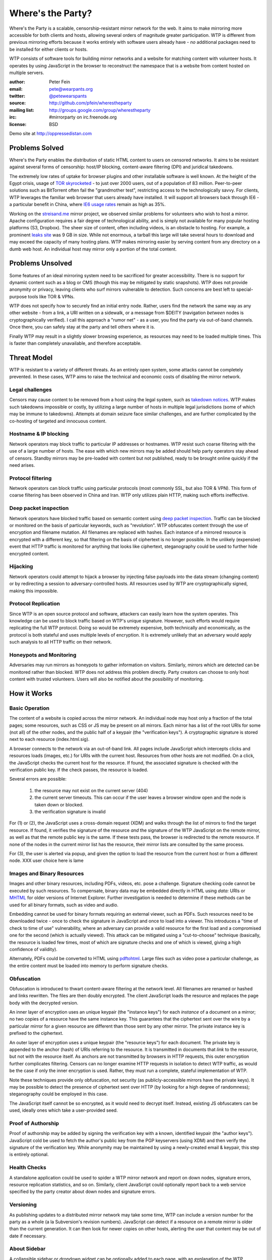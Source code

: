 *******************
Where's the Party?
*******************

Where's the Party is a scalable, censorship-resistant mirror network for the web. It aims to make mirroring more accessible for both clients and hosts, allowing several orders of magnitude greater participation. WTP is different from previous mirroring efforts because it works entirely with software users already have - *no* additional packages need to be installed for either clients or hosts.

WTP consists of software tools for building mirror networks and a website for matching content with volunteer hosts. It operates by using JavaScript in the browser to reconstruct the namespace that is a website from content hosted on multiple servers.

:author: Peter Fein
:email: pete@wearpants.org
:twitter: `@petewearspants <http://twitter.com/petewearspants>`__
:source: http://github.com/pfein/wherestheparty
:mailing list: http://groups.google.com/group/wherestheparty
:irc: #mirrorparty on irc.freenode.org
:license: BSD

Demo site at http://oppressedistan.com

===============
Problems Solved
===============
Where's the Party enables the distribution of static HTML content to users on censored networks. It aims to be resistant against several forms of censorship: host/IP blocking, content-aware filtering (DPI) and juridical takedowns.

The extremely low rates of uptake for browser plugins and other installable software is well known. At the height of the Egypt crisis, usage of `TOR skyrocketed`_ - to just over 2000 users, out of a population of 83 million. Peer-to-peer solutions such as BitTorrent often fail the "grandmother test", restricting access to the technologically savvy. For clients, WTP leverages the familiar web browser that users already have installed. It will support all browsers back through IE6 - a particular benefit in China, where `IE6 usage rates`_ remain as high as 35%.

Working on the `streisand.me`_ mirror project, we observed similar problems for volunteers who wish to host a mirror. Apache configuration requires a fair degree of technological ability, and is simply not available for many popular hosting platforms (S3, Dropbox). The sheer size of content, often including videos, is an obstacle to hosting. For example, a prominent `leaks site`_ was 9 GB in size. While not enormous, a tarball this large will take several hours to download and may exceed the capacity of many hosting plans. WTP makes mirroring easier by serving content from any directory on a dumb web host. An individual host may mirror only a portion of the total content.

=====================
Problems Unsolved
=====================
Some features of an ideal mirroring system need to be sacrificed for greater accessibility. There is no support for dynamic content such as a blog or CMS (though this may be mitigated by static snapshots). WTP does not provide anonymity or privacy, leaving clients who surf mirrors vulnerable to detection. Such concerns are best left to special-purpose tools like TOR & VPNs.

WTP does not specify how to securely find an initial entry node. Rather, users find the network the same way as any other website - from a link, a URI written on a sidewalk, or a message from $DEITY (navigation *between* nodes is cryptographically verified). I call this approach a "rumor net" - as a user, you find the party via out-of-band channels. Once there, you can safely stay at the party and tell others where it is.

Finally WTP may result in a slightly slower browsing experience, as resources may need to be loaded multiple times. This is faster than completely unavailable, and therefore acceptable.

===================
Threat Model
===================
WTP is resistant to a variety of different threats. As an entirely open system, some attacks cannot be completely prevented. In these cases, WTP aims to raise the technical and economic costs of disabling the mirror network.

Legal challenges
++++++++++++++++
Censors may cause content to be removed from a host using the legal system, such as `takedown notices`_.  WTP makes such takedowns impossible or costly, by utilizing a large number of hosts in multiple legal jurisdictions (some of which may be immune to takedowns). Attempts at domain seizure face similar challenges, and are further complicated by the co-hosting of targeted and innocuous content.

Hostname & IP blocking
++++++++++++++++++++++
Network operators may block traffic to particular IP addresses or hostnames. WTP resist such coarse filtering with the use of a large number of hosts. The ease with which new mirrors may be added should help party operators stay ahead of censors. Standby mirrors may be pre-loaded with content but not published, ready to be brought online quickly if the need arises.

Protocol filtering
++++++++++++++++++
Network operators can block traffic using particular protocols (most commonly SSL, but also TOR & VPN). This form of coarse filtering has been observed in China and Iran. WTP only utilizes plain HTTP, making such efforts ineffective.

Deep packet inspection
++++++++++++++++++++++
Network operators have blocked traffic based on semantic content using `deep packet inspection`_. Traffic can be blocked or monitored on the basis of particular keywords, such as "revolution". WTP obfuscates content through the use of encryption and filename mutation. All filenames are replaced with hashes. Each instance of a mirrored resource is encrypted with a different key, so that filtering on the basis of ciphertext is no longer possible. In the unlikely (expensive) event that HTTP traffic is monitored for anything that looks like ciphertext, steganography could be used to further hide encrypted content.

Hijacking
+++++++++
Network operators could attempt to hijack a browser by injecting false payloads into the data stream (changing content) or by redirecting a session to adversary-controlled hosts. All resources used by WTP are cryptographically signed, making this impossible.

Protocol Replication
++++++++++++++++++++
Since WTP is an open source protocol and software, attackers can easily learn how the system operates. This knowledge can be used to block traffic based on WTP's unique signature. However, such efforts would require replicating the full WTP protocol. Doing so would be extremely expensive, both technically and economically, as the protocol is both stateful and uses multiple levels of encryption. It is extremely unlikely that an adversary would apply such analysis to all HTTP traffic on their network.

Honeypots and Monitoring
++++++++++++++++++++++++
Adversaries may run mirrors as honeypots to gather information on visitors. Similarly, mirrors which are detected can be monitored rather than blocked. WTP does not address this problem directly. Party creators can choose to only host content with trusted volunteers. Users will also be notified about the possibility of monitoring.

=============
How it Works
=============

Basic Operation
++++++++++++++++
The content of a website is copied across the mirror network. An individual node may host only a fraction of the total pages; some resources, such as CSS or JS may be present on all mirrors. Each mirror has a list of the root URIs for some (not all) of the other nodes, and the public half of a keypair (the "verification keys"). A cryptographic signature is stored next to each resource (index.html.sig).

A browser connects to the network via an out-of-band link. All pages include JavaScript which intercepts clicks and resources loads (images, etc.) for URIs with the current host. Resources from other hosts are not modified. On a click, the JavaScript checks the current host for the resource. If found, the associated signature is checked with the verification public key. If the check passes, the resource is loaded.

Several errors are possible:

 1. the resource may not exist on the current server (404)
 2. the current server timeouts. This can occur if the user leaves a browser window open and the node is taken down or blocked.
 3. the verification signature is invalid

For (1) or (2), the JavaScript uses a cross-domain request (XDM) and walks through the list of mirrors to find the target resource. If found, it verifies the signature of the resource *and* the signature of the WTP JavaScript on the remote mirror, as well as that the remote public key is the same. If these tests pass, the browser is redirected to the remote resource. If none of the nodes in the current mirror list has the resource, their mirror lists are consulted by the same process.

For (3), the user is alerted via popup, and given the option to load the resource from the current host or from a different node. XXX user choice here is lame

Images and Binary Resources
+++++++++++++++++++++++++++
Images and other binary resources, including PDFs, videos, etc. pose a challenge. Signature checking code cannot be executed by such resources. To compensate, binary data may be embedded directly in HTML using *data:* URIs or `MHTML`_ for older versions of Internet Explorer. Further investigation is needed to determine if these methods can be used for all binary formats, such as video and audio.

Embedding cannot be used for binary formats requiring an external viewer, such as PDFs. Such resources need to be downloaded twice - once to check the signature in JavaScript and once to load into a viewer. This introduces a "time of check to time of use" vulnerability, where an adversary can provide a valid resource for the first load and a compromised one for the second (which is actually viewed). This attack can be mitigated using a "cut-to-choose" technique (basically, the resource is loaded few times, most of which are signature checks and one of which is viewed, giving a high confidence of validity).

Alternately, PDFs could be converted to HTML using `pdftohtml`_. Large files such as video pose a particular challenge, as the entire content must be loaded into memory to perform signature checks.

Obfuscation
+++++++++++
Obfuscation is introduced to thwart content-aware filtering at the network level. All filenames are renamed or hashed and links rewritten. The files are then doubly encrypted. The client JavaScript loads the resource and replaces the page body with the decrypted version.

An inner layer of encryption uses an unique keypair (the "instance keys") for each *instance* of a document on a mirror; no two copies of a resource have the same instance key. This guarantees that the ciphertext sent over the wire by a particular mirror for a given resource are different than those sent by any other mirror. The private instance key is prefixed to the ciphertext.

An outer layer of encryption uses a unique keypair (the "resource keys") for each document. The private key is appended to the anchor (hash) of URIs referring to the resource. It is transmitted in documents that *link* to the resource, but not with the resource itself. As anchors are not transmitted by browsers in HTTP requests, this outer encryption further complicates filtering. Censors can no longer examine HTTP requests in isolation to detect WTP traffic, as would be the case if only the inner encryption is used. Rather, they must run a complete, stateful implementation of WTP.

Note these techniques provide only obfuscation, not security (as publicly-accessible mirrors have the private keys). It may be possible to detect the presence of ciphertext sent over HTTP (by looking for a high degree of randomness); steganography could be employed in this case.

The JavaScript itself cannot be so encrypted, as it would need to decrypt itself. Instead, existing JS obfuscaters can be used, ideally ones which take a user-provided seed.

Proof of Authorship
++++++++++++++++++++++
Proof of authorship may be added by signing the verification key with a known, identified keypair (the "author keys"). JavaScript cold be used to fetch the author's public key from the PGP keyservers (using XDM) and then verify the signature of the verification key. While anonymity may be maintained by using a newly-created email & keypair, this step is entirely optional.

Health Checks
++++++++++++++
A standalone application could be used to spider a WTP mirror network and report on down nodes, signature errors, resource replication statistics, and so on. Similarly, client JavaScript could optionally report back to a web service specified by the party creator about down nodes and signature errors.

Versioning
+++++++++++
As publishing updates to a distributed mirror network may take some time, WTP can include a version number for the party as a whole (a la Subversion's revision numbers). JavaScript can detect if a resource on a remote mirror is older than the current generation. It can then look for newer copies on other hosts, alerting the user that content may be out of date if necessary.

About Sidebar
+++++++++++++
A collapsible sidebar or dropdown widget can be optionally added to each page, with an explanation of the WTP technology, information about the party creator and keypairs in use, how to volunteer to host a mirror, etc..

Anonymization
+++++++++++++
To protect content authors, WTP can optionally purge identifying metadata from content (EXIF, PDF author, etc.).

=================================
mirrorparty.org: Social Mirroring
=================================
mirrorparty.org is a website to facilitate the matching of content with volunteer hosts. Volunteers sign up, specify how much and what kind of content they want to host, and provide login credentials (rsync, (s)ftp, S3, etc.) for a webserver. mirrorparty.org will periodically scan `The Pirate Bay`_ and other BitTorrent search engines for specially tagged content (`partywithme`). Such torrents will be automatically downloaded, their content extracted and then transformed to add the necessary JavaScript, keys and signatures. The resultant party will be divided into appropriately-sized portions and  uploaded to volunteer hosts. Mirror lists on existing hosts will be updated periodically.

As the website is highly likely to be blocked, its use is entirely optional. However, as content creators need access to BitTorrent, not the site itself, this problem is somewhat mitigated.

Updates
+++++++
By signing the content tarball using author keys (described in `Proof of Authorship`_), the party creator gains the ability to update content in the future. To update a party, the author creates an update tarball with new/changed files and a manifest of deletions. This file is signed using the author private key, and the tarball and signature are served through BitTorrent as described above. mirrorparty.org can download this new torrent, verify the signature and update the mirrors as necessary. Note that the public author key can be included in the torrent and need not be uploaded to an external keyserver.

Community Moderation
++++++++++++++++++++
Several difficulties arise from a fully-automated mirroring system. There may be more content than hosting space available. Some content may expose mirror owners to local legal or political liability. The existence of free storage is an attractive target for spammers and trolls.

These problems can be mitigated with the use of collaborative decision making systems (a la `Reddit`_). A small subset of content from a potential party will be unpacked and served to browsers (either by direct hosting or on nodes willing to host unreviewed content).  Users can help provide a brief description and other metadata (political relevance, legal risks), as well as flag potential parties as spam or inappropriate. They will be able to vote on whether that content should be mirrored on mirrorparty.org. Additional weight will be given to the votes of users who:

 * provide more mirror space (logarithmic, so that small mirrors are not overwhelmed)
 * have a longer history of mirroring (again logarithmic, so that new users are not automatically outvoted)
 * mirror content on under served countries, languages and topics
 * mirror under-replicated content (see below)

The actual content mirrored on a particular node is left up to that node's owner. Volunteers may allocate space to parties selected by the community, subject to constraints they specify (i.e., "exclude content that is legally risky in my jurisdiction"). Alternately, they may prefer individual parties, authors, topics or countries. Extra voting weight will be given to volunteers who mirror scarce (i.e., under-replicated) content.

System administrators may set reasonable limits on the number of mirrors for popular parties. For example, the world probably doesn't need any more `WikiLeaks mirrors`_ at present.

Other Content & Services
++++++++++++++++++++++++
mirrorparty.org will provide a list of known parties, instructions on how to use the software and links to information about communications safety. It could run a spider as described in `Health Checks`_ and use the reports to improve the redundancy of the networks it manages. Note that mirrorparty.org will *not* host parties itself, as this would significantly increase its exposure to legal and technological threats.

========================
Implementation
========================
Core JavaScript logic will be written using `Coffeescript`_, a friendlier dialect of JavaScript. Cross-domain requests will use `EasyXDM`_.  Cryptography will use the  `Stanford JavaScript Crypto Library`_. The use of jQuery will be avoided to allow its use by content without conflicts.

Python will be used to transform content, using `lxml`_. JavaScript obfuscation can be done with `SlimIt`_. Key generation and signing will be done with `Pycrypto`_ or `M2Crypto`_. A health check spider could be written with `scrapy`_. Testing can use `selenium`_ and/or `Browsershots`_.

For mirrorparty.org, the main site could be written in `Django`_ or another of the many Python web frameworks. Screen scrapers for The Pirate Bay would be written with standard library modules, lxml or scrapy. The original `BitTorrent`_ client could be used for downloads. For uploading to mirrors, there is `ftplib`_ for FTP, `paramiko`_ for ssh/sftp, `pysync`_ for rsync. (several alternatives available for all of these, including wrappers around commandline utilities). `scipy`_ and `NLTK`_ can be used for automated language and topic identification, and spam filtering. `Google Translate`_ links will be present on sample pages.

======================
Open Questions/Issues
======================

* Is there a better domain than wherestheparty.net? All the good ones are taken.
* Are there other ways of getting content into mirrorparty.org? Searching for tags/links/named files on Google, file hosting services or links on pastebins perhaps?
* Elliptic curve DSA would be preferable to RSA, but SJCL doesn't currently support it.
* mirrorparty.org could generate tarballs on demand for users who do not want to supply login credentials. This makes updating their mirror lists more difficult, but maybe a small mirror-list-update script could be provided.
* Should mirrorparty.org have a keypair so that tarballs can be transmitted to it securely? Motivation is to prevent content filtering on upload to a file hosting site.
* Things may simplified by using a single entry point URI on each mirror and referencing individual documents using anchors (a la Gmail or Twitter). Mirror hopping (switching between entry points on several mirrors) is desirable here, as the browser's back button can be used to find a working mirror if the current one goes down. May also help with memory consumption/leak issues.

.. _`TOR skyrocketed`: https://blog.torproject.org/blog/recent-events-egypt
.. _`IE6 usage rates`: http://micgadget.com/11633/why-the-chinese-still-favour-internet-explorer-6/
.. _`streisand.me`: http://streisand.me/
.. _`leaks site`: http://hbgary.anonleaks.ch/
.. _`takedown notices`: http://en.wikipedia.org/wiki/Online_Copyright_Infringement_Liability_Limitation_Act#Takedown_example
.. _`deep packet inspection`: http://en.wikipedia.org/wiki/Deep_packet_inspection
.. _`MHTML`: http://www.phpied.com/mhtml-when-you-need-data-uris-in-ie7-and-under/
.. _`pdftohtml`: http://pdftohtml.sourceforge.net
.. _`The Pirate Bay`: http://thepiratebay.org/
.. _`Reddit`: http://reddit.com/
.. _`WikiLeaks mirrors`: http://wikileaks.ch/Mirrors.html
.. _`Coffeescript`: http://jashkenas.github.com/coffee-script/
.. _`EasyXDM`: http://easyxdm.net
.. _`Stanford JavaScript Crypto Library`: http://bitwiseshiftleft.github.com/sjcl/
.. _`lxml`: http://lxml.de/
.. _`SlimIt`: http://slimit.org/
.. _`Pycrypto`: http://pycrypto.org
.. _`M2Crypto`: http://chandlerproject.org/bin/view/Projects/MeTooCrypto
.. _`scrapy`: http://scrapy.org
.. _`selenium`: http://seleniumhq.org/
.. _`Browsershots`: http://browsershots.org/
.. _`Django`: http://djangoproject.org
.. _`BitTorrent`: http://pypi.python.org/pypi/BitTorrent/
.. _`ftplib`: http://docs.python.org/library/ftplib.html
.. _`paramiko`: http://www.lag.net/paramiko/
.. _`pysync`: http://freshmeat.net/projects/pysync/
.. _`scipy`: http://www.scipy.org
.. _`NLTK`: http://www.nltk.org/
.. _`Google Translate`: http://translate.google.com/

